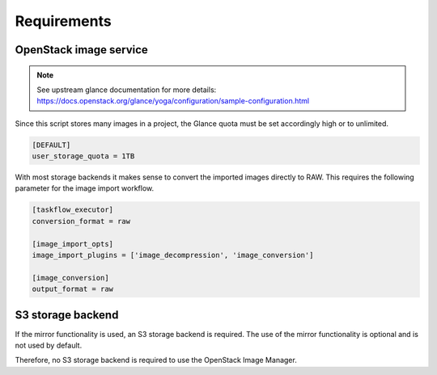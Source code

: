 ============
Requirements
============

OpenStack image service
=======================

.. note:: See upstream glance documentation for more details: `<https://docs.openstack.org/glance/yoga/configuration/sample-configuration.html>`_

Since this script stores many images in a project, the Glance quota 
must be set accordingly high or to unlimited.

.. code-block:: ini

    [DEFAULT]
    user_storage_quota = 1TB

With most storage backends it makes sense to convert the imported images directly 
to RAW. This requires the following parameter for the image import workflow.

.. code-block:: ini

    [taskflow_executor]
    conversion_format = raw

    [image_import_opts]
    image_import_plugins = ['image_decompression', 'image_conversion']

    [image_conversion]
    output_format = raw

S3 storage backend
==================

If the mirror functionality is used, an S3 storage backend is required. The use
of the mirror functionality is optional and is not used by default.

Therefore, no S3 storage backend is required to use the OpenStack Image Manager.
